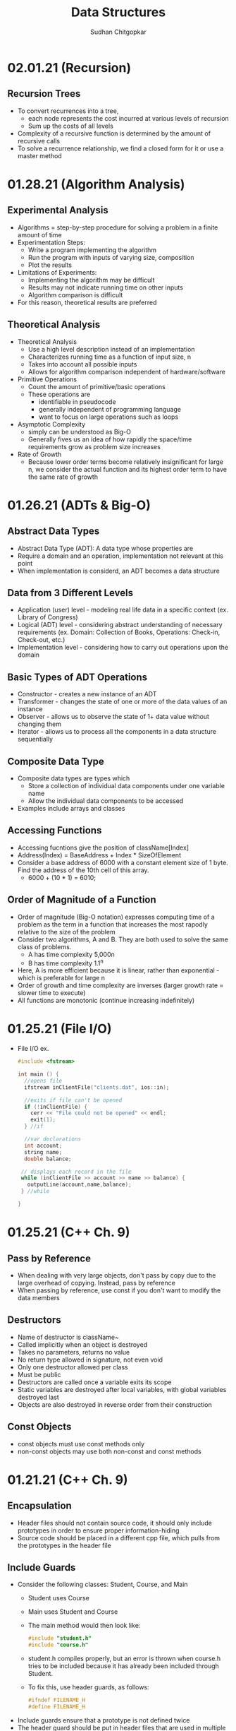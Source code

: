 #+TITLE: Data Structures
#+AUTHOR: Sudhan Chitgopkar
#+EMAIL: sudhanchitgopkar@uga.edu
#+HTML_HEAD: <link rel="stylesheet" type="text/css" href="rethink.css" />
#+OPTIONS: toc:nil num:nil html-style:nil
* 02.01.21 (Recursion)
** Recursion Trees
- To convert recurrences into a tree,
  - each node represents the cost incurred at various levels of recursion
  - Sum up the costs of all levels
- Complexity of a recursive function is determined by the amount of recursive calls
- To solve a recurrence relationship, we find a closed form for it or use a master method
* 01.28.21 (Algorithm Analysis)
** Experimental Analysis
- Algorithms = step-by-step procedure for solving a problem in a finite amount of time
- Experimentation Steps:
  - Write a program implementing the algorithm
  - Run the program with inputs of varying size, composition
  - Plot the results
- Limitations of Experiments:
  - Implementing the algorithm may be difficult
  - Results may not indicate running time on other inputs
  - Algorithm comparison is difficult
- For this reason, theoretical results are preferred
** Theoretical Analysis
- Theoretical Analysis
  - Use a high level description instead of an implementation
  - Characterizes running time as a function of input size, n
  - Takes into account all possible inputs
  - Allows for algorithm comparison independent of hardware/software
- Primitive Operations
  - Count the amount of primitive/basic operations
  - These operations are
    - identifiable in pseudocode
    - generally independent of programming language
    - want to focus on large operations such as loops
- Asymptotic Complexity
  - simply can be understood as Big-O
  - Generally fives us an idea of how rapidly the space/time requirements grow as problem size increases
- Rate of Growth
  - Because lower order terms become relatively insignificant for large n, we consider the actual function and its highest order term to have the same rate of growth
* 01.26.21 (ADTs & Big-O)
** Abstract Data Types
- Abstract Data Type (ADT): A data type whose properties are
- Require a domain and an operation, implementation not relevant at this point
- When implementation is considerd, an ADT becomes a data structure
** Data from 3 Different Levels
- Application (user) level - modeling real life data in a specific context (ex. Library of Congress)
- Logical (ADT) level - considering abstract understanding of necessary requirements (ex. Domain: Collection of Books, Operations: Check-in, Check-out, etc.)
- Implementation level - considering how to carry out operations upon the domain
** Basic Types of ADT Operations
- Constructor - creates a new instance of an ADT
- Transformer - changes the state of one or more of the data values of an instance
- Observer - allows us to observe the state of 1+ data value without changing them
- Iterator - allows us to process all the components in a data structure sequentially
** Composite Data Type
- Composite data types are types which
  - Store a collection of individual data components under one variable name
  - Allow the individual data components to be accessed
- Examples include arrays and classes
** Accessing Functions
- Accessing fucntions give the position of className[Index]
- Address(Index) = BaseAddress + Index * SizeOfElement
- Consider a base address of 6000 with a constant element size of 1 byte. Find the address of the 10th cell of this array.
  - 6000 + (10 * 1) = 6010;
** Order of Magnitude of a Function
- Order of magnitude (Big-O notation) expresses computing time of a problem as the term in a function that increases the most rapodly relative to the size of the problem
- Consider two algorithms, A and B. They are both used to solve the same class of problems.
  - A has time complexity 5,000n
  - B has time complexity 1.1^{n}
- Here, A is more efficient because it is linear, rather than exponential - which is preferable for large n
- Order of growth and time complexity are inverses (larger growth rate = slower time to execute)
- All functions are monotonic (continue increasing indefinitely)
* 01.25.21 (File I/O)
- File I/O ex.
 #+BEGIN_SRC cpp
#include <fstream>

int main () {
  //opens file
  ifstream inClientFile("clients.dat", ios::in);

  //exits if file can't be opened
  if (!inClientFile) {
    cerr << "File could not be opened" << endl;
    exit(1);
  } //if

  //var declarations
  int account;
  string name;
  double balance;

 // displays each record in the file
 while (inClientFile >> account >> name >> balance) {
   outputLine(account,name,balance);
 } //while

}
  #+END_SRC
* 01.25.21 (C++ Ch. 9)
** Pass by Reference
- When dealing with very large objects, don't pass by copy due to the large overhead of copying. Instead, pass by reference
- When passing by reference, use const if you don't want to modify the data members
** Destructors
- Name of destructor is className~
- Called implicitly when an object is destroyed
- Takes no parameters, returns no value
- No return type allowed in signature, not even void
- Only one destructor allowed per class
- Must be public
- Destructors are called once a variable exits its scope
- Static variables are destroyed after local variables, with global variables destroyed last
- Objects are also destroyed in reverse order from their construction
** Const Objects
- const objects must use const methods only
- non-const objects may use both non-const and const methods
* 01.21.21 (C++ Ch. 9)
** Encapsulation
- Header files should not contain source code, it should only include prototypes in order to ensure proper information-hiding
- Source code should be placed in a different cpp file, which pulls from the prototypes in the header file
** Include Guards
- Consider the following classes: Student, Course, and Main
  - Student uses Course
  - Main uses Student and Course
  - The main method would then look like:
  #+BEGIN_SRC cpp
  #include "student.h"
  #include "course.h"
  #+END_SRC
  - student.h compiles properly, but an error is thrown when course.h tries to be included because it has already been included through Student.
  - To fix this, use header guards, as follows:
  #+BEGIN_SRC cpp
  #ifndef FILENAME_H
  #define FILENAME_H
  #+END_SRC
- Include guards ensure that a prototype is not defined twice
- The header guard should be put in header files that are used in multiple places
** Writing Classes
- Begin by including the necessary header file
- All methods and constructors must be preceded by the header file name and the scope resolution operator (::)
** Constructors & Default Constructors
- Constructors can call other methods and do data-checking
- Constructors can be called explicit with multiple parameters when the parameters are impossible to typecast, as follows:
#+BEGIN_SRC cpp
int main () {
  explicit Time t (x = 0, y = 0, z = 0);
} //main
#+END_SRC
* 01.21.21 (C++ Ch. 3)
** Objects and Object Sizes
- An objects size will always be the sum of its data members. The size will not be affected by any methods that are called upon it.
- Because of this, objects can quickly become very large in size.
** UML Diagrams
- Classes are listed as individual boxes
  - top box = class name
  - middle compartment = data members : data type
  - bottom compartment - methods and parameters
    - - = private
    - + = public
    - # = protected
** Constructors
- Explicit constructors can be used to prevent implicit typecasting, as seen below:
#+BEGIN_SRC cpp
class Student {
  Student (int s) {

  } //constructor
} //Student

int main () {
  Student s {15}; //allowed, completes correctly
  Student c {'C'}; //typecasts automatically, should not occur
  //Note, () can be used in place of {} to construct objects
}
#+END_SRC

- Ex. list initialization with an explicit constructor
#+BEGIN_SRC cpp
explicit Account (std::string accountName) //explicit constructor
  : name{accountName} {
  //insert constructor code here
  }
#+END_SRC
* 01.19.21 (C++ Ch. 3)
A look at class creation
#+BEGIN_SRC cpp
#include <iostream>
using namespace std;

//defining the class
class GradeBook {
  //holds all public vars, functions
  public:
  //public function
  void displayMessage() {
    cout << "Welcome to your Gradebook" << endl;
  } //displayMesage
} //GradeBook

//main method
int main () {
  //creates a GradeBook object
  GradeBook myGradeBook;
  //calls above created function on object
  myGradeBook.displayMessage();
}
#+END_SRC

- Class functions and vars are, by default, private. The public keyword must be used to denote any public parts of a class.

- Move implementations to a header file for use in main methods while separating out each file.

- When using header files, use quotation marks around them to indicate that they're a file on your machine. Use angle brackets around things to include form the C std lib.

- The purpose of const functions is to prevent the function from modifying the values of data members or objects.

* 01.19.21 (C++ Ch. 2)
A look at some basic C++ code
#+BEGIN_SRC cpp
#include <iostream> //enables program to output data

//main function begins program execution
int main () {
  //cout currently a function as a part of the std namespace
  std::cout << "Welcome to C++!\n";
  //above << is an insertion operator, overloaded from the bitwise left-shift

  return 0;
}
#+END_SRC

A look at some higher level C++ code
#+BEGIN_SRC cpp
#include <iostream>

int main () {

  int num1{0}; //list initialization
  int num2 = 0; //regular initialization
 //No difference between list & regular initializtion with primitive types.
 //List initialization should be used for UDTs.

  int sum{0}

  std::cin >> num1;
  std::cin >> num2;

  sum = num1 + num2;

  std::cout << sum << std::endl;
  //endl is helpful because it flushes the buffer
  //newline character does not
  return 0;
}
#+END_SRC

A look at a common mistake
#+BEGIN_SRC cpp
#include <iostream>

int main () {
  int x {5};

  if(x > 10); {
    std::cout << x "> 10" << std::endl;
  }
  //still prints output because of semicolon after if statement

  return 0;
}
#+END_SRC
